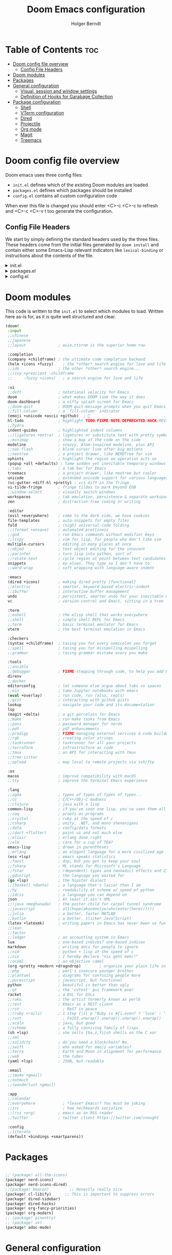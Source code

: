 #+title: Doom Emacs configuration
#+AUTHOR: Holger Berndt
#+EMAIL: hberndt@bidcore.de
#+STARTUP: show2levels
#+OPTIONS: toc:nil num:nil
#+DESCRIPTION: Doom Emacs config on Holger Berndt GitHub Pages.
#+LANGUAGE: en
#+PROPERTY: header-args :tangle config.el

* Table of Contents :toc:
- [[#doom-config-file-overview][Doom config file overview]]
  - [[#config-file-headers][Config File Headers]]
- [[#doom-modules][Doom modules]]
- [[#packages][Packages]]
- [[#general-configuration][General configuration]]
  - [[#visual-session-and-window-settings][Visual, session and window settings]]
  - [[#definition-of-hooks-for-garabage-collection][Definition of Hooks for Garabage Collection]]
- [[#package-configuration][Package configuration]]
  - [[#shell][Shell]]
  - [[#vterm-configuration][VTerm configuration]]
  - [[#dired][Dired]]
  - [[#projectile][Projectile]]
  - [[#org-mode][Org mode]]
  - [[#magit][Magit]]
  - [[#treemacs][Treemacs]]

* Doom config file overview

Doom emacs uses three config files:

- =init.el= defines which of the existing Doom modules are loaded
- =packages.el= defines which packages should be installed
- =config.el= contains all custom configuration code

When ever this file is changed you should enter <C>-c <C>-c to refresh and <C>-c <C>-v t too generate the configuration.

** Config File Headers

We start by simply defining the standard headers used by the three files. These headers come from the initial files generated by =doom install= and contain either some Emacs-Lisp relevant indicators like =lexical-binding= or instructions about the contents of the file.

#+html: <details><summary>init.el</summary>
#+begin_src emacs-lisp :tangle init.el
;;; init.el -*- lexical-binding: t; -*-

;; DO NOT EDIT THIS FILE DIRECTLY
;; This is a file generated from a literate programing source file
;; You should make any changes there and regenerate it from Emacs org-mode
;; using org-babel-tangle (C-c C-v t)

;; This file controls what Doom modules are enabled and what order they load
;; in. Remember to run 'doom sync' after modifying it!

;; NOTE Press 'SPC h d h' (or 'C-h d h' for non-vim users) to access Doom's
;;      documentation. There you'll find a "Module Index" link where you'll find
;;      a comprehensive list of Doom's modules and what flags they support.

;; NOTE Move your cursor over a module's name (or its flags) and press 'K' (or
;;      'C-c c k' for non-vim users) to view its documentation. This works on
;;      flags as well (those symbols that start with a plus).
;;
;;      Alternatively, press 'gd' (or 'C-c c d') on a module to browse its
;;      directory (for easy access to its source code).
#+end_src
#+html: </details>

#+html: <details><summary>packages.el</summary>
#+begin_src emacs-lisp :tangle packages.el
;; -*- no-byte-compile: t; -*-
;;; $DOOMDIR/packages.el

;; DO NOT EDIT THIS FILE DIRECTLY
;; This is a file generated from a literate programing source file.
;; You should make any changes there and regenerate it from Emacs org-mode
;; using org-babel-tangle (C-c C-v t)

;; To install a package with Doom you must declare them here and run 'doom sync'
;; on the command line, then restart Emacs for the changes to take effect -- or
;; use 'M-x doom/reload'.

;; To install SOME-PACKAGE from MELPA, ELPA or emacsmirror:
;;(package! some-package)

;; To install a package directly from a remote git repo, you must specify a
;; `:recipe'. You'll find documentation on what `:recipe' accepts here:
;; https://github.com/raxod502/straight.el#the-recipe-format
;;(package! another-package
;;  :recipe (:host github :repo "username/repo"))

;; If the package you are trying to install does not contain a PACKAGENAME.el
;; file, or is located in a subdirectory of the repo, you'll need to specify
;; `:files' in the `:recipe':
;;(package! this-package
;;  :recipe (:host github :repo "username/repo"
;;           :files ("some-file.el" "src/lisp/*.el")))

;; If you'd like to disable a package included with Doom, you can do so here
;; with the `:disable' property:
;;(package! builtin-package :disable t)

;; You can override the recipe of a built in package without having to specify
;; all the properties for `:recipe'. These will inherit the rest of its recipe
;; from Doom or MELPA/ELPA/Emacsmirror:
;;(package! builtin-package :recipe (:nonrecursive t))
;;(package! builtin-package-2 :recipe (:repo "myfork/package"))

;; Specify a `:branch' to install a package from a particular branch or tag.
;; This is required for some packages whose default branch isn't 'master' (which
;; our package manager can't deal with; see raxod502/straight.el#279)
;;(package! builtin-package :recipe (:branch "develop"))

;; Use `:pin' to specify a particular commit to install.
;;(package! builtin-package :pin "1a2b3c4d5e")

;; Doom's packages are pinned to a specific commit and updated from release to
;; release. The `unpin!' macro allows you to unpin single packages...
;;(unpin! pinned-package)
;; ...or multiple packages
;;(unpin! pinned-package another-pinned-package)
;; ...Or *all* packages (NOT RECOMMENDED; will likely break things)
;;(unpin! t)
#+end_src
#+html: </details>

#+html: <details><summary>config.el</summary>
#+begin_src emacs-lisp
;;; config.el -*- lexical-binding: t; -*-

;; DO NOT EDIT THIS FILE DIRECTLY
;; This is a file generated from a literate programing source file
;; You should make any changes there and regenerate it from Emacs org-mode
;; using org-babel-tangle (C-c C-v t)

;; Place your private configuration here! Remember, you do not need to run 'doom
;; sync' after modifying this file!

;; Some functionality uses this to identify you, e.g. GPG configuration, email
;; clients, file templates and snippets.
;; (setq user-full-name "John Doe"
;;      user-mail-address "john@doe.com")

;; Doom exposes five (optional) variables for controlling fonts in Doom. Here
;; are the three important ones:
;;
;; + `doom-font'
;; + `doom-variable-pitch-font'
;; + `doom-big-font' -- used for `doom-big-font-mode'; use this for
;;   presentations or streaming.
;;
;; They all accept either a font-spec, font string ("Input Mono-12"), or xlfd
;; font string. You generally only need these two:
;; (setq doom-font (font-spec :family "monospace" :size 12 :weight 'semi-light)
;;       doom-variable-pitch-font (font-spec :family "sans" :size 13))

;; There are two ways to load a theme. Both assume the theme is installed and
;; available. You can either set `doom-theme' or manually load a theme with the
;; `load-theme' function. This is the default:
;; (setq doom-theme 'doom-one)

;; If you use `org' and don't want your org files in the default location below,
;; change `org-directory'. It must be set before org loads!
;; (setq org-directory "~/org/")

;; This determines the style of line numbers in effect. If set to `nil', line
;; numbers are disabled. For relative line numbers, set this to `relative'.
;; (setq display-line-numbers-type t)

;; Here are some additional functions/macros that could help you configure Doom:
;;
;; - `load!' for loading external *.el files relative to this one
;; - `use-package!' for configuring packages
;; - `after!' for running code after a package has loaded
;; - `add-load-path!' for adding directories to the `load-path', relative to
;;   this file. Emacs searches the `load-path' when you load packages with
;;   `require' or `use-package'.
;; - `map!' for binding new keys
;;
;; To get information about any of these functions/macros, move the cursor over
;; the highlighted symbol at press 'K' (non-evil users must press 'C-c c k').
;; This will open documentation for it, including demos of how they are used.
;;
;; You can also try 'gd' (or 'C-c c d') to jump to their definition and see how
;; they are implemented.
#+end_src
#+html: </details>

* Doom modules

This code is written to the =init.el= to select which modules to load. Written here as-is for, as it is quite well structured and clear.

#+begin_src emacs-lisp :tangle init.el
(doom!
 :input
 ;;chinese
 ;;japanese
 ;;layout              ; auie,ctsrnm is the superior home row

 :completion
 (company +childframe) ; the ultimate code completion backend
 (helm +icons +fuzzy)    ; the *other* search engine for love and life
 ;;ido                 ; the other *other* search engine...
 ;;(ivy +prescient -childframe
 ;;     -fuzzy +icons)   ; a search engine for love and life

 :ui
 ;;deft                ; notational velocity for Emacs
 doom                  ; what makes DOOM look the way it does
 doom-dashboard        ; a nifty splash screen for Emacs
 ;;doom-quit           ; DOOM quit-message prompts when you quit Emacs
 ;;fill-column         ; a `fill-column' indicator
 (emoji +unicode +ascii +github)  ; 🙂
 hl-todo               ; highlight TODO/FIXME/NOTE/DEPRECATED/HACK/REVIEW
 ;;hydra
 indent-guides         ; highlighted indent columns
 ;;(ligatures +extra)  ; ligatures or substitute text with pretty symbols
 ;;minimap             ; show a map of the code on the side
 modeline              ; snazzy, Atom-inspired modeline, plus API
 ;;nav-flash           ; blink cursor line after big motions
 ;;neotree             ; a project drawer, like NERDTree for vim
 ophints               ; highlight the region an operation acts on
 (popup +all +defaults) ; tame sudden yet inevitable temporary windows
 ;;tabs                ; a tab bar for Emacs
 treemacs              ; a project drawer, like neotree but cooler
 unicode               ; extended unicode support for various languages
 (vc-gutter +diff-hl +pretty) ; vcs diff in the fringe
 vi-tilde-fringe       ; fringe tildes to mark beyond EOB
 ;;window-select       ; visually switch windows
 workspaces            ; tab emulation, persistence & separate workspaces
 zen                   ; distraction-free coding or writing

 :editor
 (evil +everywhere)    ; come to the dark side, we have cookies
 file-templates        ; auto-snippets for empty files
 fold                  ; (nigh) universal code folding
 ;;(format +onsave)    ; automated prettiness
 ;;god                 ; run Emacs commands without modifier keys
 ;;lispy               ; vim for lisp, for people who don't like vim
 multiple-cursors      ; editing in many places at once
 ;;objed               ; text object editing for the innocent
 ;;parinfer            ; turn lisp into python, sort of
 ;;rotate-text         ; cycle region at point between text candidates
 snippets              ; my elves. They type so I don't have to
 ;;word-wrap           ; soft wrapping with language-aware indent

 :emacs
 (dired +icons)        ; making dired pretty [functional]
 ;;electric            ; smarter, keyword-based electric-indent
 ;;ibuffer             ; interactive buffer management
 undo                  ; persistent, smarter undo for your inevitable mistakes
 vc                    ; version-control and Emacs, sitting in a tree

 :term
 ;;eshell              ; the elisp shell that works everywhere
 ;;shell               ; simple shell REPL for Emacs
 ;;term                ; basic terminal emulator for Emacs
 vterm                 ; the best terminal emulation in Emacs

 :checkers
 (syntax +childframe)  ; tasing you for every semicolon you forget
 ;;spell               ; tasing you for misspelling mispelling
 ;;grammar             ; tasing grammar mistake every you make

 :tools
 ;;ansible
 ;;debugger            ; FIXME stepping through code, to help you add bugs
 direnv
 ;;docker
 editorconfig          ; let someone else argue about tabs vs spaces
 ;;ein                 ; tame Jupyter notebooks with emacs
 (eval +overlay)       ; run code, run (also, repls)
 ;;gist                ; interacting with github gists
 lookup                ; navigate your code and its documentation
 lsp
 (magit +delta)        ; a git porcelain for Emacs
 ;;make                ; run make tasks from Emacs
 ;;pass                ; password manager for nerds
 ;;pdf                 ; pdf enhancements
 ;;prodigy             ; FIXME managing external services & code builders
 ;;rgb                 ; creating color strings
 ;;taskrunner          ; taskrunner for all your projects
 ;;terraform           ; infrastructure as code
 ;;tmux                ; an API for interacting with tmux
 ;;tree-sitter
 ;;upload              ; map local to remote projects via ssh/ftp

 :os
 macos                 ; improve compatibility with macOS
 ;;tty                 ; improve the terminal Emacs experience

 :lang
 ;;agda                ; types of types of types of types...
 ;;cc                  ; C/C++/Obj-C madness
 ;;clojure             ; java with a lisp
 common-lisp           ; if you've seen one lisp, you've seen them all
 ;;coq                 ; proofs-as-programs
 ;;crystal             ; ruby at the speed of c
 ;;csharp              ; unity, .NET, and mono shenanigans
 ;;data                ; config/data formats
 ;;(dart +flutter)     ; paint ui and not much else
 ;;elixir              ; erlang done right
 ;;elm                 ; care for a cup of TEA?
 emacs-lisp            ; drown in parentheses
 ;;erlang              ; an elegant language for a more civilized age
 (ess +lsp)            ; emacs speaks statistics
 ;;faust               ; dsp, but you get to keep your soul
 ;;fsharp              ; ML stands for Microsoft's Language
 ;;fstar               ; (dependent) types and (monadic) effects and Z3
 ;;gdscript            ; the language you waited for
 (go +lsp)             ; the hipster dialect
 ;;(haskell +dante)    ; a language that's lazier than I am
 ;;hy                  ; readability of scheme w/ speed of python
 ;;idris               ; a language you can depend on
 json                  ; At least it ain't XML
 ;;(java +meghanada)   ; the poster child for carpal tunnel syndrome
 ;;javascript          ; all(hope(abandon(ye(who(enter(here))))))
 ;;julia               ; a better, faster MATLAB
 ;;kotlin              ; a better, slicker Java(Script)
 (latex +latexmk)      ; writing papers in Emacs has never been so fun
 ;;lean
 ;;factor
 ;;ledger              ; an accounting system in Emacs
 lua                   ; one-based indices? one-based indices
 markdown              ; writing docs for people to ignore
 ;;nim                 ; python + lisp at the speed of c
 ;;nix                 ; I hereby declare "nix geht mehr!"
 ;;ocaml               ; an objective camel
 (org +pretty +modern +dragndrop)        ; organize your plain life in plain text
 ;;php                 ; perl's insecure younger brother
 ;;plantuml            ; diagrams for confusing people more
 ;;purescript          ; javascript, but functional
 python                ; beautiful is better than ugly
 ;;qt                  ; the 'cutest' gui framework ever
 racket                ; a DSL for DSLs
 ;;raku                ; the artist formerly known as perl6
 ;;rest                ; Emacs as a REST client
 ;;rst                   ; ReST in peace
 ;;(ruby +rails)       ; 1.step {|i| p "Ruby is #{i.even? ? 'love' : 'life'}"}
 ;;rust                  ; Fe2O3.unwrap().unwrap().unwrap().unwrap()
 ;;scala               ; java, but good
 ;;scheme              ; a fully conniving family of lisps
 (sh +lsp)             ; she sells {ba,z,fi}sh shells on the C xor
 ;;sml
 ;;solidity            ; do you need a blockchain? No.
 ;;swift               ; who asked for emoji variables?
 ;;terra               ; Earth and Moon in alignment for performance.
 ;;web                 ; the tubes
 (yaml +lsp)           ; JSON, but readable

 :email
 ;;(mu4e +gmail)
 ;;notmuch
 ;;(wanderlust +gmail)

 :app
 ;;calendar
 ;;everywhere            ; *leave* Emacs!? You must be joking
 ;;irc                   ; how neckbeards socialize
 ;;(rss +org)          ; emacs as an RSS reader
 ;;twitter             ; twitter client https://twitter.com/vnought

 :config
 ;;literate
 (default +bindings +smartparens))
#+end_src


* Packages

#+begin_src emacs-lisp :tangle packages.el

;; (package! all-the-icons)
(package! nerd-icons)
(package! nerd-icons-dired)
;;(package! beacon)         ;; Honestly really nice
(package! cl-libify)      ;; This is important to suppress errors
(package! dired-sidebar)
(package! dired-hacks)
(package! org-fancy-priorities)
(package! org-modern)
;; (package! pinentry)
;; (package! sx)
(package! adoc-mode)
#+end_src

* General configuration


Here, I set my name and email address.

#+begin_src emacs-lisp
(setq user-full-name "Holger Berndt"
        user-mail-address (concat "hberndt" "@" "bidcore" "." "de"))
#+end_src

Disable exit confirmation

#+begin_src emacs-lisp
(setq confirm-kill-emacs nil)
#+end_src

Enable backup files and auto saving

#+begin_src emacs-lisp
(setq auto-save-default t
      make-backup-files t)
#+end_src

Make Ctrl-K delete the line except of just clearing it.
#+begin_src emacs-lisp
(setq kill-whole-line t)
#+end_src


#+begin_src emacs-lisp
;;(setq mac-command-modifier       'meta
;;      mac-option-modifier        'alt
;;      mac-right-option-modifier  'alt)
#+end_src

** Visual, session and window settings



#+begin_src emacs-lisp
(setq doom-theme 'doom-solarized-dark)

(setq doom-font (font-spec :family "Mononoki Nerd Font" :size 11 :height 1.0)
      doom-big-font (font-spec :family "Mononoki Nerd Font" :size 12 :height 1.0)
      doom-unicode-font (font-spec :family "Mononoki Nerd Font" :size 12 :height 1.0)
      doom-variable-pitch-font (font-spec :family "Noto Serif" :size 12 :height 1.1))
(set-frame-font "Mononoki Nerd Font 11" nil t)

(custom-set-faces
  '(mode-line ((t (:family "Mononoki Nerd Font" :size 11))))
  '(mode-line-active ((t (:family "Mononoki Nerd Font" :size 11))))
  '(mode-line-inactive ((t (:family "Mononoki Nerd Font" :size 11)))))

(setq evil-vsplit-window-right t
      evil-split-window-below t)

(add-hook! 'minibuffer-setup-hook 'garbage-collect)
(add-hook! '+popup-mode-hook (hide-mode-line-mode 1))
(add-hook! '+popup-mode-hook 'garbage-collect)

(add-hook! 'doom-switch-buffer-hook 'garbage-collect)

(setq-default ls-lisp-format-time-list '("%d.%m.%Y %I:%M:%S" "%d.%m.%Y %I:%M:%S"))

(setq ls-lisp-use-localized-time-format t
      display-time-format "%I:%M"
      display-time-default-load-average nil
      confirm-kill-processes nil
      tab-width 4
      indent-tabs-mode t
      indent-line-function 'insert-tab
      require-final-newline t
      next-line-add-newlines nil
      inhibit-startup-message t
      initial-scratch-message nil
      large-file-warning-threshold nil)

(after! doom-themes
    (setq doom-themes-enable-bold t
        doom-themes-enable-italic t)
    (doom-themes-org-config)
    (doom-themes-visual-bell-config))

(custom-set-faces!
    '(font-lock-comment-face :slant italic)
    '(font-lock-keyword-face :slant italic))

(setq fancy-splash-image (concat doom-private-dir "/splash/emacsapple.png"))
#+end_src

Some additional window configuration

#+begin_src emacs-lisp
(menu-bar-mode -1)
(tool-bar-mode -1)

(add-to-list 'default-frame-alist '(width . 250))
(add-to-list 'default-frame-alist '(height . 60))
#+end_src

#+RESULTS:
: ((top . 0) (left . 0) (width . 150) (height . 90))

** Definition of Hooks for Garabage Collection

#+begin_src emacs-lisp
;; Performance optimizations
(setq gc-cons-threshold (* 256 1024 1024))
(setq read-process-output-max (* 4 1024 1024))
(setq comp-deferred-compilation t)
(setq comp-async-jobs-number 8)

;; Garbage collector optimization
(setq gcmh-idle-delay 5)
(setq gcmh-high-cons-threshold (* 1024 1024 1024))

;; Version control optimization
(setq vc-handled-backends '(Git))


(add-hook! 'dired-mode-hook 'nerd-icons-dired-mode)
(add-hook! 'dired-mode-hook 'garbage-collect)
(add-hook! 'doom-dashboard-mode-hook 'garbage-collect)
(add-hook! 'doom-dashboard-mode-hook (hide-mode-line-mode 1))
(add-hook! 'doom-load-theme-hook 'garbage-collect)
(add-hook! 'doom-first-file-hook 'garbage-collect)
(add-hook! 'kill-emacs-hook 'garbage-collect)
(add-hook! 'after-init-hook 'garbage-collect)
;;(add-hook! 'after-init-hook 'beacon-mode)
(add-hook! 'doom-init-ui-hook 'garbage-collect)
(add-hook! 'doom-after-init-modules-hook 'garbage-collect)
(add-hook! 'eww-mode-hook 'garbage-collect)
#+end_src

* Package configuration

** Shell

Definition of the shell command

#+begin_src emacs-lisp
(setq-default shell-file-name "/bin/zsh")
#+end_src

#+RESULTS:
: /bin/zsh

** VTerm configuration

Some special configuration for VTERM for opening terminal in the current directory of the buffer

#+begin_src emacs-lisp
(setq vterm-environment '("TERM=xterm-256color"))
(set-language-environment "UTF-8")
(set-default-coding-systems 'utf-8)

;; open vterm in dired location
(after! vterm
  (setq vterm-buffer-name-string "vterm %s")

  ;; Modify the default vterm opening behavior
  (defadvice! +vterm-use-current-directory-a (fn &rest args)
    "Make vterm open in the directory of the current buffer."
    :around #'vterm
    (let ((default-directory (or (and (buffer-file-name)
                                      (file-name-directory (buffer-file-name)))
                                 (and (eq major-mode 'dired-mode)
                                      (dired-current-directory))
                                 default-directory)))
      (apply fn args)))

  ;; Also modify Doom's specific vterm functions
  (defadvice! +vterm-use-current-directory-b (fn &rest args)
    "Make Doom's vterm commands open in the directory of the current buffer."
    :around #'+vterm/here
    (let ((default-directory (or (and (buffer-file-name)
                                      (file-name-directory (buffer-file-name)))
                                 (and (eq major-mode 'dired-mode)
                                      (dired-current-directory))
                                 default-directory)))
      (apply fn args))))

(defun open-vterm-in-current-context ()
  "Open vterm in the context of the current buffer/window."
  (interactive)
  (when-let ((buf (current-buffer)))
    (with-current-buffer buf
      (call-interactively #'+vterm/here))))
#+end_src

#+RESULTS:
: open-vterm-in-current-context

** Dired

Some file associations

#+begin_src emacs-lisp
(setq dired-open-extensions '(("jpg" . "sxiv")
                              ("png" . "sxiv")
                              ("mkv" . "mpv")
                              ("mp4" . "mpv")))


#+end_src

Keybindings

#+begin_src emacs-lisp
(evil-define-key 'normal dired-mode-map
    (kbd "J") 'image-dired-previous-line-and-display
    (kbd "K") 'image-dired-next-line-and-display)
#+end_src

** Projectile

set the search path for projectile plugin

#+begin_src emacs-lisp

(after! projectile
  (setq projectile-enable-caching t)
  (setq projectile-indexing-method 'hybrid))

(setq projectile-project-search-path '("~/work"))


;; Path completion
(projectile-add-known-project "~/.dotfiles")
(projectile-add-known-project "~/work/bidcore/memphis-apps-gitops")
(projectile-add-known-project "~/work/bidcore/m2-dbmanager")
(projectile-add-known-project "~/work/bidcore/m2-documentation")


#+end_src

#+RESULTS:
| ~/work/bidcore/m2-documentation/ | ~/work/bidcore/m2-dbmanager/ | ~/work/bidcore/memphis-apps-gitops/ | ~/.dotfiles/ |

** Org mode

[[http://orgmode.org/][Org mode]] has become my primary tool for writing, blogging, coding, presentations and more. I am duly impressed. I have been a fan of the idea of [[https://en.wikipedia.org/wiki/Literate_programming][literate programming]] for many years, and I have tried other tools before (most notably [[https://www.cs.tufts.edu/~nr/noweb/][noweb]], which I used during grad school for homeworks and projects), but Org is the first tool I have encountered which makes it practical. Here are some of the resources I have found useful in learning it:

#+begin_src emacs-lisp
;; If you use `org' and don't want your org files in the default location below,
;; change `org-directory'. It must be set before org loads!
(setq org-directory "~/org/")
#+end_src

#+begin_src emacs-lisp
(setq config-org-file-name "README.org"
      config-org-directory "~/.config/doom/"
      agenda-org-file-name "agenda.org"
      agenda-org-directory "~/org/"
)
(defun hb/open-config-org ()
    "Open your private Config.org file."
    (interactive)
    (find-file (expand-file-name config-org-file-name config-org-directory)))

(defun hb/open-agenda-org ()
    "Open your agenda.org file."
    (interactive)
    (find-file (expand-file-name agenda-org-file-name agenda-org-directory)))

(defun hb/open-dotfiles ()
    "Opens Dotfiles repository"
    (interactive)
    (dired "~/.dotfiles"))
#+end_src

I really dislike completion of words as I type prose (in code it's OK), so I disable it in Org and Markdown modes.

#+begin_src emacs-lisp
(defun zz/adjust-org-company-backends ()
  (remove-hook 'after-change-major-mode-hook '+company-init-backends-h)
  (setq-local company-backends nil))
(add-hook! org-mode (zz/adjust-org-company-backends))
(add-hook! markdown-mode (zz/adjust-org-company-backends))
#+end_src

#+begin_src emacs-lisp
(after! org
    (add-hook! 'org-mode-hook 'garbage-collect)
    (add-hook! 'org-mode-hook #'org-modern-mode)
    (add-hook! 'org-agenda-finalize-hook #'org-modern-agenda)
    (add-hook! 'org-mode-hook 'org-fancy-priorities-mode)
    (setq org-directory "~/org/"
          org-agenda-files '("~/org/todo.org" "~/org/agenda.org")
          org-agenda-block-separator 8411
          org-tags-column 0
          org-pretty-entities t
          org-default-notes-file (expand-file-name "notes.org" org-directory)
          org-superstar-headline-bullets-list '("◉" "● " "○ " "◆" "●" "○" "◆")
          org-superstar-item-bullet-alist '((?+ . ?➤) (?- . ?✦))
          org-ellipsis "  "
          org-catch-invisible-edits 'smart
          org-log-done 'time
          org-journal-dir "~/org/journal/"
          org-hide-emphasis-markers t
          org-support-shift-select t
          org-src-preserve-indentation nil
          org-src-tab-acts-natively t
          org-edit-src-content-indentation 0)
    (setq org-todo-keywords
          '((sequence "TODO(t)" "NEXT(n)" "VIDEO(v)" "IDEA(i)" "DONE(d)" "EVENT(e)"))
          org-todo-keyword-faces
          '(("TODO" . 'nerd-icons-red)
            ("NEXT" . 'nerd-icons-blue)
            ("VIDEO" . 'nerd-icons-yellow)
            ("IDEA" . 'nerd-icons-green)
            ("DONE" . 'nerd-icons-orange)
            ("EVENT" . 'nerd-icons-cyan)))
    (custom-set-faces!
        '(org-agenda-calendar-event :inherit variable-pitch)
        '(org-agenda-calendar-sexp :inherit variable-pitch)
        '(org-agenda-filter-category :inherit variable-pitch)
        '(org-agenda-filter-tags :inherit variable-pitch)
        '(org-agenda-date :inherit variable-pitch :weight bold :height 1.09)
        '(org-agenda-date-weekend :inherit variable-pitch :weight bold :height 1.06)
        '(org-agenda-done :inherit variable-pitch :weight bold)
        '(org-agenda-date-today :inherit variable-pitch :weight bold :slant italic :height 1.12)
        '(org-agenda-date-weekend-today :inherit variable-pitch :weight bold :height 1.09)
        '(org-agenda-dimmed-todo-face :inherit variable-pitch :weight bold)
        '(org-agenda-current-time :inherit variable-pitch :weight bold)
        '(org-agenda-clocking :inherit variable-pitch :weight bold))
    (add-hook! 'org-agenda-mode-hook 'mixed-pitch-mode)
    (add-hook! 'org-agenda-mode-hook (hide-mode-line-mode 1))
    (custom-set-faces!
        '(org-document-title :height 1.3)
        '(org-level-1 :inherit outline-1 :weight extra-bold :height 1.35)
        '(org-level-2 :inherit outline-2 :weight bold :height 1.15)
        '(org-level-3 :inherit outline-3 :weight bold :height 1.12)
        '(org-level-4 :inherit outline-4 :weight bold :height 1.09)
        '(org-level-5 :inherit outline-5 :weight bold :height 1.06)
        '(org-level-6 :inherit outline-6 :weight semi-bold :height 1.03)
        '(org-level-7 :inherit outline-7 :weight semi-bold)
        '(org-level-8 :inherit outline-8 :weight semi-bold)))
#+end_src

** Magit

Map =C-c C-g= to =Magit status=

#+begin_src emacs-lisp
(map! :after magit "C-c C-g" #'magit-status)
#+end_src

#+begin_src emacs-lisp
(after! magit
	(custom-set-faces!
        '(magit-log-author :foreground "#d04b4e")
        '(magit-log-date :foreground "#f28735")
        '(magit-hash :foreground "#25c192")
        '(magit-filename :foreground "#49a6d0")
        '(magit-branch-current :foreground "#f74e8b"))
    (add-hook! 'magit-status-mode-hook (hide-mode-line-mode 1))
    (add-hook! 'magit-log-mode-hook (hide-mode-line-mode 1))
    (add-hook! 'magit-mode-hook 'garbage-collect)
    (add-hook! 'magit-log-mode-hook 'garbage-collect)
    (add-hook! 'magit-status-mode-hook 'garbage-collect)
    (add-hook! 'magit-popup-mode-hook 'garbage-collect))

(after! diff-hl
    (global-diff-hl-mode)
    (diff-hl-margin-mode)
    (diff-hl-flydiff-mode)
    (diff-hl-dired-mode)
    (diff-hl-show-hunk-mouse-mode))

(add-hook! 'magit-pre-refresh-hook 'diff-hl-magit-pre-refresh)
(add-hook! 'magit-post-refresh-hook 'diff-hl-magit-post-refresh)
#+end_src

Special function for MAGIT to stage all changes, commit with a short message and push all

#+begin_src emacs-lisp


(defun hb/magit-stage-commit-push ()
  "Stage all, commit with quick message, and push with no questions"
  (interactive)
  (magit-stage-modified)
  (let ((msg (read-string "Commit message: ")))
    (magit-commit-create (list "-m" msg))
    (magit-run-git "push" "origin" (magit-get-current-branch))))


#+end_src

** Treemacs

Just setting some visual configuration
#+begin_src emacs-list
(after! treemacs
    (setq doom-themes-treemacs-theme "doom-colors")
    (setq doom-themes-treemacs-enable-variable-pitch t))

(add-hook 'dired-mode-hook 'nerd-icons-dired-mode)
#+end_src
